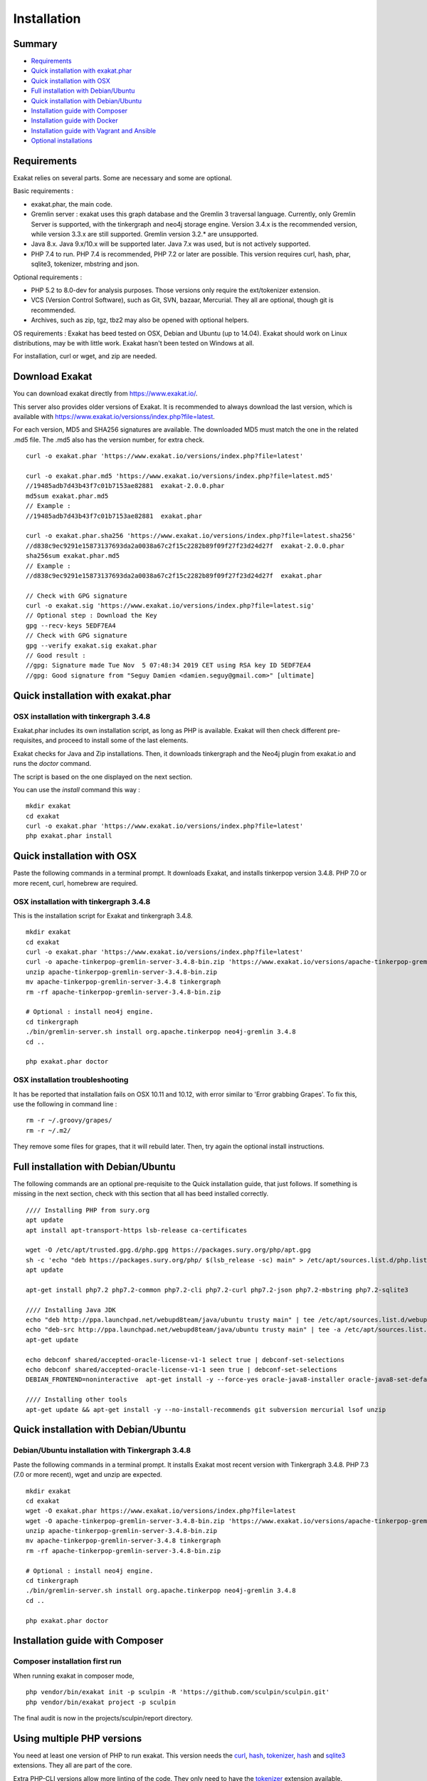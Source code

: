 .. _Installation:

Installation
============

Summary
-------

* `Requirements`_
* `Quick installation with exakat.phar`_
* `Quick installation with OSX`_
* `Full installation with Debian/Ubuntu`_
* `Quick installation with Debian/Ubuntu`_
* `Installation guide with Composer`_
* `Installation guide with Docker`_
* `Installation guide with Vagrant and Ansible`_
* `Optional installations`_

Requirements
------------

Exakat relies on several parts. Some are necessary and some are optional. 

Basic requirements : 

* exakat.phar, the main code.
* Gremlin server : exakat uses this graph database and the Gremlin 3 traversal language. Currently, only Gremlin Server is supported, with the tinkergraph and neo4j storage engine. Version 3.4.x is the recommended version, while version 3.3.x are still supported. Gremlin version 3.2.* are unsupported. 
* Java 8.x. Java 9.x/10.x will be supported later. Java 7.x was used, but is not actively supported.
* PHP 7.4 to run. PHP 7.4 is recommended, PHP 7.2 or later are possible. This version requires curl, hash, phar, sqlite3, tokenizer, mbstring and json. 

Optional requirements : 

* PHP 5.2 to 8.0-dev for analysis purposes. Those versions only require the ext/tokenizer extension. 
* VCS (Version Control Software), such as Git, SVN, bazaar, Mercurial. They all are optional, though git is recommended. 
* Archives, such as zip, tgz, tbz2 may also be opened with optional helpers.

OS requirements : 
Exakat has beed tested on OSX, Debian and Ubuntu (up to 14.04). Exakat should work on Linux distributions, may be with little work. Exakat hasn't been tested on Windows at all. 

For installation, curl or wget, and zip are needed.

Download Exakat
---------------

You can download exakat directly from `https://www.exakat.io/ <https://www.exakat.io/>`_. 

This server also provides older versions of Exakat. It is recommended to always download the last version, which is available with `https://www.exakat.io/versionss/index.php?file=latest <https://www.exakat.io/versions/index.php?file=latest>`_. 

For each version, MD5 and SHA256 signatures are available. The downloaded MD5 must match the one in the related .md5 file. The .md5 also has the version number, for extra check.

::

    curl -o exakat.phar 'https://www.exakat.io/versions/index.php?file=latest'
    
    curl -o exakat.phar.md5 'https://www.exakat.io/versions/index.php?file=latest.md5'
    //19485adb7d43b43f7c01b7153ae82881  exakat-2.0.0.phar
    md5sum exakat.phar.md5
    // Example : 
    //19485adb7d43b43f7c01b7153ae82881  exakat.phar
    
    curl -o exakat.phar.sha256 'https://www.exakat.io/versions/index.php?file=latest.sha256'
    //d838c9ec9291e15873137693da2a0038a67c2f15c2282b89f09f27f23d24d27f  exakat-2.0.0.phar
    sha256sum exakat.phar.md5
    // Example : 
    //d838c9ec9291e15873137693da2a0038a67c2f15c2282b89f09f27f23d24d27f  exakat.phar

    // Check with GPG signature
    curl -o exakat.sig 'https://www.exakat.io/versions/index.php?file=latest.sig'
    // Optional step : Download the Key
    gpg --recv-keys 5EDF7EA4
    // Check with GPG signature
    gpg --verify exakat.sig exakat.phar
    // Good result : 
    //gpg: Signature made Tue Nov  5 07:48:34 2019 CET using RSA key ID 5EDF7EA4
    //gpg: Good signature from "Seguy Damien <damien.seguy@gmail.com>" [ultimate]


Quick installation with exakat.phar
-----------------------------------

OSX installation with tinkergraph 3.4.8
***************************************

Exakat.phar includes its own installation script, as long as PHP is available. Exakat will then check different pre-requisites, and proceed to install some of the last elements.

Exakat checks for Java and Zip installations. Then, it downloads tinkergraph and the Neo4j plugin from exakat.io and runs the `doctor` command.

The script is based on the one displayed on the next section.

You can use the `install` command this way : 

::

    mkdir exakat
    cd exakat
    curl -o exakat.phar 'https://www.exakat.io/versions/index.php?file=latest'
    php exakat.phar install 


Quick installation with OSX
---------------------------

Paste the following commands in a terminal prompt. It downloads Exakat, and installs tinkerpop version 3.4.8. 
PHP 7.0 or more recent, curl, homebrew are required.

OSX installation with tinkergraph 3.4.8
***************************************

This is the installation script for Exakat and tinkergraph 3.4.8. 

::

    mkdir exakat
    cd exakat
    curl -o exakat.phar 'https://www.exakat.io/versions/index.php?file=latest'
    curl -o apache-tinkerpop-gremlin-server-3.4.8-bin.zip 'https://www.exakat.io/versions/apache-tinkerpop-gremlin-server-3.4.8-bin.zip'
    unzip apache-tinkerpop-gremlin-server-3.4.8-bin.zip 
    mv apache-tinkerpop-gremlin-server-3.4.8 tinkergraph
    rm -rf apache-tinkerpop-gremlin-server-3.4.8-bin.zip 
    
    # Optional : install neo4j engine.
    cd tinkergraph
    ./bin/gremlin-server.sh install org.apache.tinkerpop neo4j-gremlin 3.4.8
    cd ..
    
    php exakat.phar doctor

OSX installation troubleshooting
********************************

It has be reported that installation fails on OSX 10.11 and 10.12, with error similar to 'Error grabbing Grapes'. To fix this, use the following in command line : 

::

    rm -r ~/.groovy/grapes/
    rm -r ~/.m2/


They remove some files for grapes, that it will rebuild later. Then, try again the optional install instructions.


Full installation with Debian/Ubuntu
-------------------------------------

The following commands are an optional pre-requisite to the Quick installation guide, that just follows. If something is missing in the next section, check with this section that all has beed installed correctly.

::

    //// Installing PHP from sury.org 
    apt update
    apt install apt-transport-https lsb-release ca-certificates
    
    wget -O /etc/apt/trusted.gpg.d/php.gpg https://packages.sury.org/php/apt.gpg
    sh -c 'echo "deb https://packages.sury.org/php/ $(lsb_release -sc) main" > /etc/apt/sources.list.d/php.list'
    apt update
    
    apt-get install php7.2 php7.2-common php7.2-cli php7.2-curl php7.2-json php7.2-mbstring php7.2-sqlite3 
    
    //// Installing Java JDK
    echo "deb http://ppa.launchpad.net/webupd8team/java/ubuntu trusty main" | tee /etc/apt/sources.list.d/webupd8team-java.list  
    echo "deb-src http://ppa.launchpad.net/webupd8team/java/ubuntu trusty main" | tee -a /etc/apt/sources.list.d/webupd8team-java.list  
    apt-get update  
    
    echo debconf shared/accepted-oracle-license-v1-1 select true | debconf-set-selections  
    echo debconf shared/accepted-oracle-license-v1-1 seen true | debconf-set-selections  
    DEBIAN_FRONTEND=noninteractive  apt-get install -y --force-yes oracle-java8-installer oracle-java8-set-default  
    
    //// Installing other tools 
    apt-get update && apt-get install -y --no-install-recommends git subversion mercurial lsof unzip 



Quick installation with Debian/Ubuntu
-------------------------------------

Debian/Ubuntu installation with Tinkergraph 3.4.8
*************************************************

Paste the following commands in a terminal prompt. It installs Exakat most recent version with Tinkergraph 3.4.8. 
PHP 7.3 (7.0 or more recent), wget and unzip are expected.

::

    mkdir exakat
    cd exakat
    wget -O exakat.phar https://www.exakat.io/versions/index.php?file=latest
    wget -O apache-tinkerpop-gremlin-server-3.4.8-bin.zip 'https://www.exakat.io/versions/apache-tinkerpop-gremlin-server-3.4.8-bin.zip'
    unzip apache-tinkerpop-gremlin-server-3.4.8-bin.zip 
    mv apache-tinkerpop-gremlin-server-3.4.8 tinkergraph
    rm -rf apache-tinkerpop-gremlin-server-3.4.8-bin.zip 
    
    # Optional : install neo4j engine.
    cd tinkergraph
    ./bin/gremlin-server.sh install org.apache.tinkerpop neo4j-gremlin 3.4.8
    cd ..

    php exakat.phar doctor


Installation guide with Composer
--------------------------------

Composer installation first run
*******************************

When running exakat in composer mode, 

::

    php vendor/bin/exakat init -p sculpin -R 'https://github.com/sculpin/sculpin.git'
    php vendor/bin/exakat project -p sculpin
    
The final audit is now in the projects/sculpin/report directory.

Using multiple PHP versions
---------------------------

You need at least one version of PHP to run exakat. This version needs the `curl <http://www.php.net/curl>`_, `hash <http://www.php.net/hash>`_, `tokenizer <http://www.php.net/tokenizer>`_, `hash <http://www.php.net/hash>`_ and `sqlite3 <http://www.php.net/sqlite3>`_ extensions. They all are part of the core. 

Extra PHP-CLI versions allow more linting of the code. They only need to have the `tokenizer <http://www.php.net/tokenizer>`_ extension available.  

Exakat recommends PHP 7.4.4 (or newer version) to run Exakat. We also recommend the installation of PHP versions 5.6, 7.1, 7.2, 7.3, 7.4 and 8.0 (aka php-src master).

To install easily various versions of PHP, use the ondrej repository. Check `The main PPA for PHP (7.4, 7.3, 7.2, 7.1, 7.0, 5.6)  <https://launchpad.net/~ondrej/+archive/ubuntu/php>`_.
You may also check the dotdeb repository, at `dotdeb instruction <https://www.dotdeb.org/instructions/>`_ or compile PHP yourself. 

Optional installations
----------------------

By default, exakat works with Git repository for downloading code. You may also use 

* `composer <https://getcomposer.org/>`_
* `svn <https://subversion.apache.org/>`_
* `hg <https://www.mercurial-scm.org/>`_
* `bazaar <http://bazaar.canonical.com/en/>`_
* zip

The binaries above are used with the `init` and `update` commands, to get the source code. They are optional.

Installation guide with Docker
------------------------------

There are multiple ways to use exakat with docker. There is an image with a full exakat installation, which run with a traditional installation, or inside the audited code. Or, You may use Docker with a standard installation, to run useful part, such as a specific PHP version or the central database. 

image:: images/exakat-and-docker.png

Docker image for Exakat with projects folder
********************************************

Installation with Docker is easy, and convenient. It hides the dependency of the graph database, and keeps all files in the 'projects' folder, created in the working directory. 

Currently, Docker installation only ships with one PHP version (7.3), and with support for bazaar, composer, git, mercurial, svn, and zip.

* Install `Docker <http://www.docker.com/>`_
* Start Docker
* Pull exakat. The official docker page is `exakat/exakat <https://hub.docker.com/r/exakat/exakat/>`_.

::

    docker pull exakat/exakat

* Check-run exakat : 

::

    docker run -it -v $(pwd)/projects:/usr/src/exakat/projects --rm --name my-exakat exakat/exakat exakat version
    docker run -it -v $(pwd)/projects:/usr/src/exakat/projects --rm --name my-exakat exakat/exakat exakat doctor

* Init a project : 

::

    docker run -it -v $(pwd)/projects:/usr/src/exakat/projects --rm --name my-exakat exakat/exakat exakat init -p <project name> -R <vcs_url>

* Run exakat : 

::

    docker run -it -v $(pwd)/projects:/usr/src/exakat/projects --rm --name my-exakat exakat/exakat exakat project -p <project name>

* Run exakat directly in the code base. For that, the code needs to have the .exakat.yml or .exakat.ini file available at the root. Then, you may call exakat with the 'project' command, without other options. 

::

    docker run -it -v $(pwd)/projects:/usr/src/exakat/projects --rm --name my-exakat exakat/exakat exakat project


For large code bases, it may be necessary to increase the allocated memory for the graph database. Do this by using the JAVA_OPTIONS environment variable when you start the docker command : this example gives 2Gb of RAM to the graphdb. That should cover medium size applications.

::

    docker run -it -e JAVA_OPTIONS="-Xms32m -Xmx2g" -v $(pwd)/projects:/usr/src/exakat/projects --rm --name my-exakat exakat/exakat exakat


You may run any exakat command by prefixing it with the following command : 

::

    docker run -it -v $(pwd)/projects:/usr/src/exakat/projects --rm --name my-exakat exakat/exakat exakat


You may also create a handy shortcut, by creating an exakat.sh script and put it in your PATH : 

::

    cat 'docker run -it -v $(pwd)/projects:/usr/src/exakat/projects --rm --name my-exakat exakat/exakat exakat $1' > /etc/local/sbin/exakat.sh
    chmod u+x  /etc/local/sbin/exakat.sh
    ./exakat.sh version

Docker image for Exakat with projects folder
********************************************

To run exakat inside the audited code, you must configure the `.exakat.ini` or `.exakat.yaml` file. See `Add Exakat To Your CI Pipeline <https://www.exakat.io/add-exakat-to-your-ci-pipeline/>`_.

Then, you can run the following command, with docker : 

::

  docker run -it --rm -v `$pwd`:/src exakat/exakat:latest exakat project -v 


Docker PHP image with Exakat
****************************

Exakat recognizes docker images configured as PHP binaries. Instead of configuring exakat with local binaries, such as `/usr/bin/php`, you may configure a specific PHP version with a docker image. 

Open the `config/exakat.ini` file, at the root of the exakat installation, and use the following value : 

::

    // configuration with the 'tetraweb/php:5.5' image. 
    ;php55 = tetraweb/php:5.5
    php56 = tetraweb/php:5.6
    # classic configuration with local binary
    php73 = /usr/bin/php


The image may be any docker image that provides a PHP binary. We suggest using `tetraweb/php <https://hub.docker.com/r/tetraweb/php/>`_, which supports PHP 5.5 to 7.1. There are other images available, and you may also roll out your own.

Docker Gremlin image with Exakat
********************************

Exakat is able to use only the central database, Gremlin, as a docker image. This is convenient, as the database is only a temporary database, and those data are not necessary for producing the final reports. 

This image is under construction, and will be soon available. 


Installation guide with Vagrant and Ansible
-------------------------------------------

Installation list
*****************

The exakat-vagrant repository contains an automated install for exakat. It installs everything in the working directory, or the system.
Vagrant install works with Debian 8 and Ubuntu 15.10 images. Other images may be usable, but not tested.

Pre-requisites
**************

You need the following tools : 

* `git <https://git-scm.com/>`_
* `ansible <http://docs.ansible.com/ansible/intro_installation.html>`_
* `vagrant installation <https://www.vagrantup.com/docs/installation/>`_

Most may easily be installed with the local package manager, or with a direct download from the editor's website. 

Install with Vagrant and Ansible
********************************

:: 

    git clone https://github.com/exakat/exakat-vagrant
    cd exakat-vagrant
    // Review the Vagrant file to check the size of the virtualbox
    vagrant up --provision
    vagrant ssh 

You are now ready to run a project.
